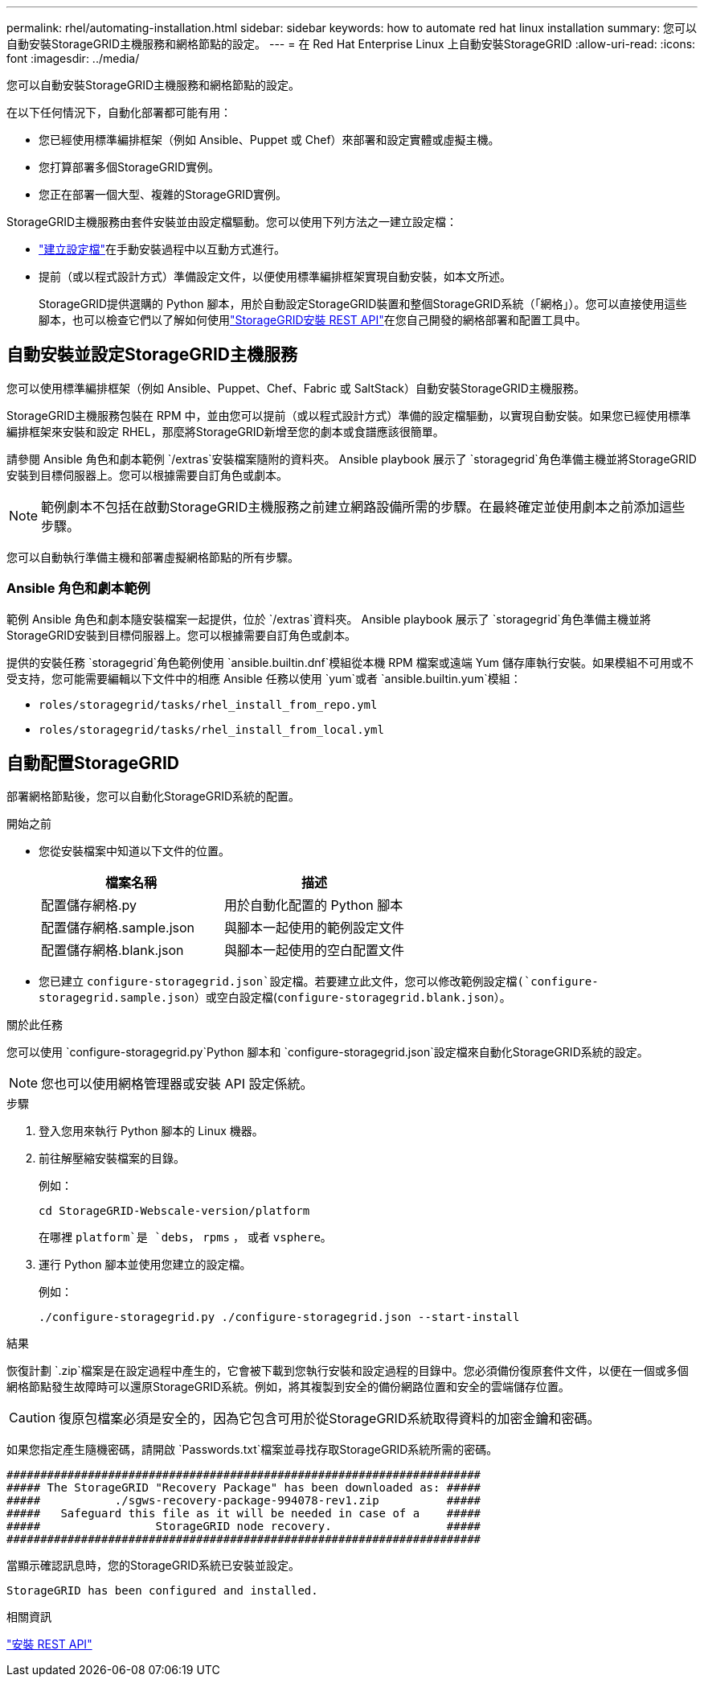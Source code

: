 ---
permalink: rhel/automating-installation.html 
sidebar: sidebar 
keywords: how to automate red hat linux installation 
summary: 您可以自動安裝StorageGRID主機服務和網格節點的設定。 
---
= 在 Red Hat Enterprise Linux 上自動安裝StorageGRID
:allow-uri-read: 
:icons: font
:imagesdir: ../media/


[role="lead"]
您可以自動安裝StorageGRID主機服務和網格節點的設定。

在以下任何情況下，自動化部署都可能有用：

* 您已經使用標準編排框架（例如 Ansible、Puppet 或 Chef）來部署和設定實體或虛擬主機。
* 您打算部署多個StorageGRID實例。
* 您正在部署一個大型、複雜的StorageGRID實例。


StorageGRID主機服務由套件安裝並由設定檔驅動。您可以使用下列方法之一建立設定檔：

* link:creating-node-configuration-files.html["建立設定檔"]在手動安裝過程中以互動方式進行。
* 提前（或以程式設計方式）準備設定文件，以便使用標準編排框架實現自動安裝，如本文所述。
+
StorageGRID提供選購的 Python 腳本，用於自動設定StorageGRID裝置和整個StorageGRID系統（「網格」）。您可以直接使用這些腳本，也可以檢查它們以了解如何使用link:overview-of-installation-rest-api.html["StorageGRID安裝 REST API"]在您自己開發的網格部署和配置工具中。





== 自動安裝並設定StorageGRID主機服務

您可以使用標準編排框架（例如 Ansible、Puppet、Chef、Fabric 或 SaltStack）自動安裝StorageGRID主機服務。

StorageGRID主機服務包裝在 RPM 中，並由您可以提前（或以程式設計方式）準備的設定檔驅動，以實現自動安裝。如果您已經使用標準編排框架來安裝和設定 RHEL，那麼將StorageGRID新增至您的劇本或食譜應該很簡單。

請參閱 Ansible 角色和劇本範例 `/extras`安裝檔案隨附的資料夾。 Ansible playbook 展示了 `storagegrid`角色準備主機並將StorageGRID安裝到目標伺服器上。您可以根據需要自訂角色或劇本。


NOTE: 範例劇本不包括在啟動StorageGRID主機服務之前建立網路設備所需的步驟。在最終確定並使用劇本之前添加這些步驟。

您可以自動執行準備主機和部署虛擬網格節點的所有步驟。



=== Ansible 角色和劇本範例

範例 Ansible 角色和劇本隨安裝檔案一起提供，位於 `/extras`資料夾。 Ansible playbook 展示了 `storagegrid`角色準備主機並將StorageGRID安裝到目標伺服器上。您可以根據需要自訂角色或劇本。

提供的安裝任務 `storagegrid`角色範例使用 `ansible.builtin.dnf`模組從本機 RPM 檔案或遠端 Yum 儲存庫執行安裝。如果模組不可用或不受支持，您可能需要編輯以下文件中的相應 Ansible 任務以使用 `yum`或者 `ansible.builtin.yum`模組：

* `roles/storagegrid/tasks/rhel_install_from_repo.yml`
* `roles/storagegrid/tasks/rhel_install_from_local.yml`




== 自動配置StorageGRID

部署網格節點後，您可以自動化StorageGRID系統的配置。

.開始之前
* 您從安裝檔案中知道以下文件的位置。
+
[cols="1a,1a"]
|===
| 檔案名稱 | 描述 


| 配置儲存網格.py  a| 
用於自動化配置的 Python 腳本



| 配置儲存網格.sample.json  a| 
與腳本一起使用的範例設定文件



| 配置儲存網格.blank.json  a| 
與腳本一起使用的空白配置文件

|===
* 您已建立 `configure-storagegrid.json`設定檔。若要建立此文件，您可以修改範例設定檔(`configure-storagegrid.sample.json`）或空白設定檔(`configure-storagegrid.blank.json`）。


.關於此任務
您可以使用 `configure-storagegrid.py`Python 腳本和 `configure-storagegrid.json`設定檔來自動化StorageGRID系統的設定。


NOTE: 您也可以使用網格管理器或安裝 API 設定係統。

.步驟
. 登入您用來執行 Python 腳本的 Linux 機器。
. 前往解壓縮安裝檔案的目錄。
+
例如：

+
[listing]
----
cd StorageGRID-Webscale-version/platform
----
+
在哪裡 `platform`是 `debs`， `rpms` ， 或者 `vsphere`。

. 運行 Python 腳本並使用您建立的設定檔。
+
例如：

+
[listing]
----
./configure-storagegrid.py ./configure-storagegrid.json --start-install
----


.結果
恢復計劃 `.zip`檔案是在設定過程中產生的，它會被下載到您執行安裝和設定過程的目錄中。您必須備份復原套件文件，以便在一個或多個網格節點發生故障時可以還原StorageGRID系統。例如，將其複製到安全的備份網路位置和安全的雲端儲存位置。


CAUTION: 復原包檔案必須是安全的，因為它包含可用於從StorageGRID系統取得資料的加密金鑰和密碼。

如果您指定產生隨機密碼，請開啟 `Passwords.txt`檔案並尋找存取StorageGRID系統所需的密碼。

[listing]
----
######################################################################
##### The StorageGRID "Recovery Package" has been downloaded as: #####
#####           ./sgws-recovery-package-994078-rev1.zip          #####
#####   Safeguard this file as it will be needed in case of a    #####
#####                 StorageGRID node recovery.                 #####
######################################################################
----
當顯示確認訊息時，您的StorageGRID系統已安裝並設定。

[listing]
----
StorageGRID has been configured and installed.
----
.相關資訊
link:overview-of-installation-rest-api.html["安裝 REST API"]
